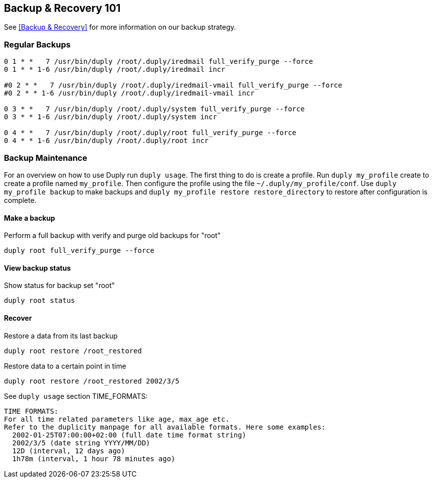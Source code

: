 == Backup & Recovery 101

See <<Backup & Recovery>> for more information on our backup strategy.

=== Regular Backups

[source,cron]
----
0 1 * *   7 /usr/bin/duply /root/.duply/iredmail full_verify_purge --force
0 1 * * 1-6 /usr/bin/duply /root/.duply/iredmail incr

#0 2 * *   7 /usr/bin/duply /root/.duply/iredmail-vmail full_verify_purge --force
#0 2 * * 1-6 /usr/bin/duply /root/.duply/iredmail-vmail incr

0 3 * *   7 /usr/bin/duply /root/.duply/system full_verify_purge --force
0 3 * * 1-6 /usr/bin/duply /root/.duply/system incr

0 4 * *   7 /usr/bin/duply /root/.duply/root full_verify_purge --force
0 4 * * 1-6 /usr/bin/duply /root/.duply/root incr
----

[Backup Maintenance]
=== Backup Maintenance

For an overview on how to use Duply run `duply usage`.
The first thing to do is create a profile.
Run `duply my_profile` create to create a profile named `my_profile`.
Then configure the profile using the file `~/.duply/my_profile/conf`.
Use `duply my_profile backup` to make backups and
`duply my_profile restore restore_directory` to restore after configuration is complete.

==== Make a backup

[source,bash,linenums]
.Perform a full backup with verify and purge old backups for "root"
----
duply root full_verify_purge --force
----

==== View backup status

[source,bash,linenums]
.Show status for backup set "root"
----
duply root status
----

==== Recover

[source,bash,linenums]
.Restore a data from its last backup
----
duply root restore /root_restored
----

[source,bash,linenums]
.Restore data to a certain point in time
----
duply root restore /root_restored 2002/3/5
----

See `duply usage` section TIME_FORMATS:

  TIME FORMATS:
  For all time related parameters like age, max_age etc.
  Refer to the duplicity manpage for all available formats. Here some examples:
    2002-01-25T07:00:00+02:00 (full date time format string)
    2002/3/5 (date string YYYY/MM/DD)
    12D (interval, 12 days ago)
    1h78m (interval, 1 hour 78 minutes ago)
